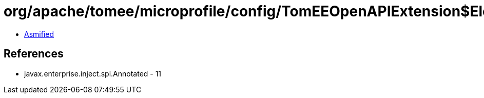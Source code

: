 = org/apache/tomee/microprofile/config/TomEEOpenAPIExtension$ElementImpl.class

 - link:TomEEOpenAPIExtension$ElementImpl-asmified.java[Asmified]

== References

 - javax.enterprise.inject.spi.Annotated - 11
